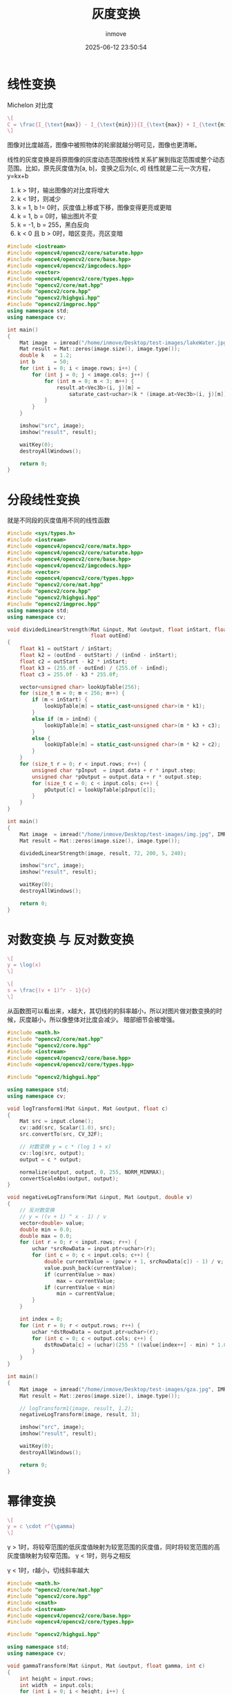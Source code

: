 #+TITLE: 灰度变换
#+DATE: 2025-06-12 23:50:54
#+DISPLAY: t
#+STARTUP: indent
#+OPTIONS: toc:10
#+AUTHOR: inmove
#+CATEGORIES: OpenCV

* 线性变换

Michelon 对比度
#+attr_formula:
#+begin_src latex
  \[
  C = \frac{I_{\text{max}} - I_{\text{min}}}{I_{\text{max}} + I_{\text{min}}}
  \]
#+end_src

图像对比度越高，图像中被照物体的轮廓就越分明可见，图像也更清晰。

线性的灰度变换是将原图像的灰度动态范围按线性关系扩展到指定范围或整个动态范围。比如，原先灰度值为[a, b]，变换之后为[c, d]
线性就是二元一次方程，y=kx+b

1. k > 1时，输出图像的对比度将增大
2. k < 1时，则减少
3. k = 1, b != 0时，灰度值上移或下移，图像变得更亮或更暗
4. k = 1, b = 0时，输出图片不变
5. k = -1, b = 255，黑白反向
6. k < 0 且 b > 0时，暗区变亮，亮区变暗

#+begin_src cpp
  #include <iostream>
  #include <opencv4/opencv2/core/saturate.hpp>
  #include <opencv4/opencv2/core/base.hpp>
  #include <opencv4/opencv2/imgcodecs.hpp>
  #include <vector>
  #include <opencv4/opencv2/core/types.hpp>
  #include "opencv2/core/mat.hpp"
  #include "opencv2/core.hpp"
  #include "opencv2/highgui.hpp"
  #include "opencv2/imgproc.hpp"
  using namespace std;
  using namespace cv;

  int main()
  {
      Mat image  = imread("/home/inmove/Desktop/test-images/lakeWater.jpg");
      Mat result = Mat::zeros(image.size(), image.type());
      double k   = 1.2;
      int b      = 50;
      for (int i = 0; i < image.rows; i++) {
          for (int j = 0; j < image.cols; j++) {
              for (int m = 0; m < 3; m++) {
                  result.at<Vec3b>(i, j)[m] =
                      saturate_cast<uchar>(k * (image.at<Vec3b>(i, j)[m]) + b);
              }
          }
      }

      imshow("src", image);
      imshow("result", result);

      waitKey(0);
      destroyAllWindows();

      return 0;
  }
#+end_src

* 分段线性变换
就是不同段的灰度值用不同的线性函数
#+begin_src cpp
  #include <sys/types.h>
  #include <iostream>
  #include <opencv4/opencv2/core/matx.hpp>
  #include <opencv4/opencv2/core/saturate.hpp>
  #include <opencv4/opencv2/core/base.hpp>
  #include <opencv4/opencv2/imgcodecs.hpp>
  #include <vector>
  #include <opencv4/opencv2/core/types.hpp>
  #include "opencv2/core/mat.hpp"
  #include "opencv2/core.hpp"
  #include "opencv2/highgui.hpp"
  #include "opencv2/imgproc.hpp"
  using namespace std;
  using namespace cv;

  void dividedLinearStrength(Mat &input, Mat &output, float inStart, float inEnd, float outStart,
                             float outEnd)
  {
      float k1 = outStart / inStart;
      float k2 = (outEnd - outStart) / (inEnd - inStart);
      float c2 = outStart - k2 * inStart;
      float k3 = (255.0f - outEnd) / (255.0f - inEnd);
      float c3 = 255.0f - k3 * 255.0f;

      vector<unsigned char> lookUpTable(256);
      for (size_t m = 0; m < 256; m++) {
          if (m < inStart) {
              lookUpTable[m] = static_cast<unsigned char>(m * k1);
          }
          else if (m > inEnd) {
              lookUpTable[m] = static_cast<unsigned char>(m * k3 + c3);
          }
          else {
              lookUpTable[m] = static_cast<unsigned char>(m * k2 + c2);
          }
      }
      for (size_t r = 0; r < input.rows; r++) {
          unsigned char *pInput  = input.data + r * input.step;
          unsigned char *pOutput = output.data + r * output.step;
          for (size_t c = 0; c < input.cols; c++) {
              pOutput[c] = lookUpTable[pInput[c]];
          }
      }
  }

  int main()
  {
      Mat image  = imread("/home/inmove/Desktop/test-images/img.jpg", IMREAD_GRAYSCALE);
      Mat result = Mat::zeros(image.size(), image.type());

      dividedLinearStrength(image, result, 72, 200, 5, 240);

      imshow("src", image);
      imshow("result", result);

      waitKey(0);
      destroyAllWindows();

      return 0;
  }

#+end_src
* 对数变换 与 反对数变换

#+attr_formula:
#+begin_src latex
  \[
  y = \log(x)
  \]
#+end_src

#+attr_formula:
#+begin_src latex
  \[
  s = \frac{(v + 1)^r - 1}{v}
  \]
#+end_src


从函数图可以看出来，x越大，其切线的的斜率越小，所以对图片做对数变换的时候，灰度越小，所以像整体对比度会减少。
暗部细节会被增强。

#+begin_src cpp
  #include <math.h>
  #include "opencv2/core/mat.hpp"
  #include "opencv2/core.hpp"
  #include <iostream>
  #include <opencv4/opencv2/core/base.hpp>
  #include <opencv4/opencv2/core/types.hpp>

  #include "opencv2/highgui.hpp"

  using namespace std;
  using namespace cv;

  void logTransform1(Mat &input, Mat &output, float c)
  {
      Mat src = input.clone();
      cv::add(src, Scalar(1.0), src);
      src.convertTo(src, CV_32F);

      // 对数变换 y = c * (log 1 + x)
      cv::log(src, output);
      output = c * output;

      normalize(output, output, 0, 255, NORM_MINMAX);
      convertScaleAbs(output, output);
  }

  void negativeLogTransform(Mat &input, Mat &output, double v)
  {
      // 反对数变换
      // y = ((v + 1) ^ x - 1) / v
      vector<double> value;
      double min = 0.0;
      double max = 0.0;
      for (int r = 0; r < input.rows; r++) {
          uchar *srcRowData = input.ptr<uchar>(r);
          for (int c = 0; c < input.cols; c++) {
              double currentValue = (pow(v + 1, srcRowData[c]) - 1) / v;
              value.push_back(currentValue);
              if (currentValue > max)
                  max = currentValue;
              if (currentValue < min)
                  min = currentValue;
          }
      }

      int index = 0;
      for (int r = 0; r < output.rows; r++) {
          uchar *dstRowData = output.ptr<uchar>(r);
          for (int c = 0; c < output.cols; c++) {
              dstRowData[c] = (uchar)(255 * ((value[index++] - min) * 1.0 / (max - min)));
          }
      }
  }

  int main()
  {
      Mat image  = imread("/home/inmove/Desktop/test-images/gza.jpg", IMREAD_GRAYSCALE);
      Mat result = Mat::zeros(image.size(), image.type());

      // logTransform1(image, result, 1.2);
      negativeLogTransform(image, result, 3);

      imshow("src", image);
      imshow("result", result);

      waitKey(0);
      destroyAllWindows();

      return 0;
  }
#+end_src
* 幂律变换
#+attr_formula:
#+begin_src latex
  \[
  y = c \cdot r^{\gamma}
  \]
#+end_src
γ > 1时，将较窄范围的低灰度值映射为较宽范围的灰度值，同时将较宽范围的高灰度值映射为较窄范围。
γ < 1时，则与之相反

γ < 1时，r越小，切线斜率越大

#+begin_src cpp
  #include <math.h>
  #include "opencv2/core/mat.hpp"
  #include "opencv2/core.hpp"
  #include <cmath>
  #include <iostream>
  #include <opencv4/opencv2/core/base.hpp>
  #include <opencv4/opencv2/core/types.hpp>

  #include "opencv2/highgui.hpp"

  using namespace std;
  using namespace cv;

  void gammaTransform(Mat &input, Mat &output, float gamma, int c)
  {
      int height = input.rows;
      int width  = input.cols;
      for (int i = 0; i < height; i++) {
          for (int j = 0; j < width; j++) {
              int value              = input.at<uchar>(i, j);
              output.at<uchar>(i, j) = pow(value, gamma) * c;
          }
      }
      normalize(output, output, 0, 255, NORM_MINMAX);
  }

  int main()
  {
      Mat image  = imread("/home/inmove/Desktop/test-images/gza.jpg", IMREAD_GRAYSCALE);
      Mat result = Mat::zeros(image.size(), image.type());

      gammaTransform(image, result, 0.3, 1);

      imshow("src", image);
      imshow("result", result);

      waitKey(0);
      destroyAllWindows();

      return 0;
  }

#+end_src
